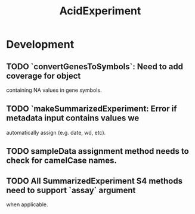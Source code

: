 #+TITLE: AcidExperiment
#+STARTUP: content
* Development
** TODO `convertGenesToSymbols`: Need to add coverage for object
        containing NA values in gene symbols.
** TODO `makeSummarizedExperiment: Error if metadata input contains values we
        automatically assign (e.g. date, wd, etc).
** TODO sampleData assignment method needs to check for camelCase names.
** TODO All SummarizedExperiment S4 methods need to support `assay` argument
        when applicable.

